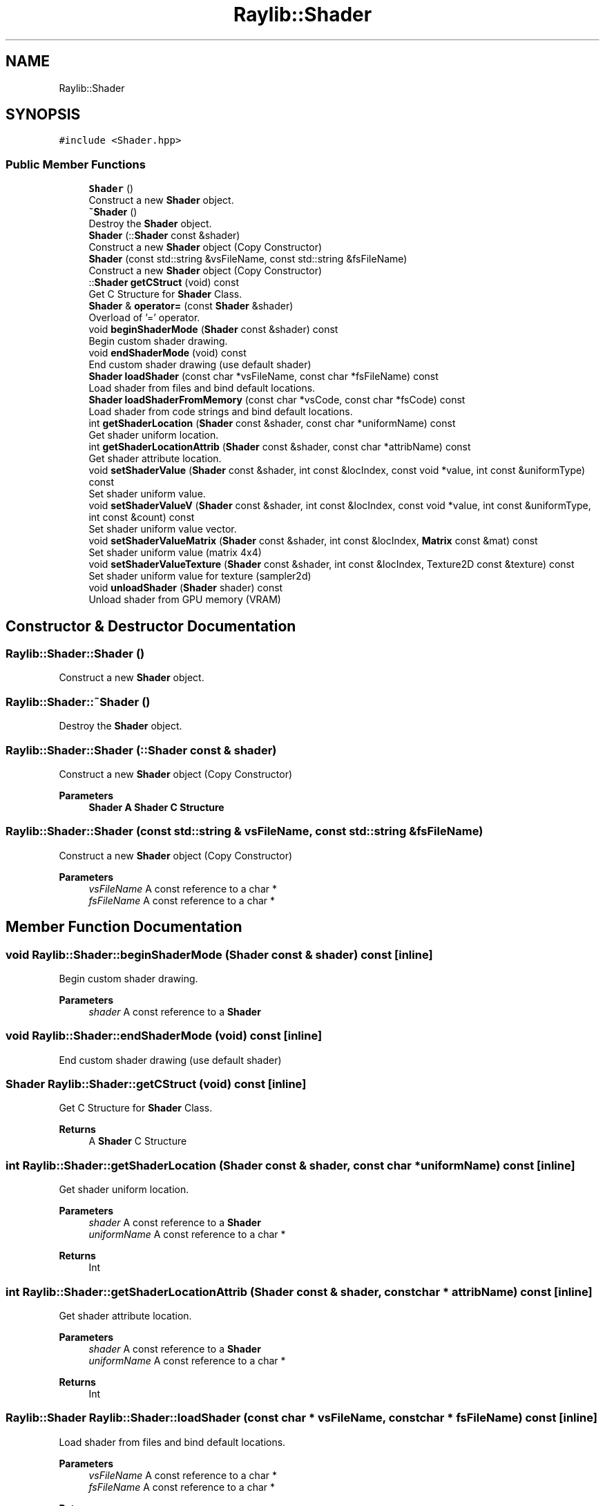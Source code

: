 .TH "Raylib::Shader" 3 "Mon Jun 21 2021" "Version 2.0" "Bomberman" \" -*- nroff -*-
.ad l
.nh
.SH NAME
Raylib::Shader
.SH SYNOPSIS
.br
.PP
.PP
\fC#include <Shader\&.hpp>\fP
.SS "Public Member Functions"

.in +1c
.ti -1c
.RI "\fBShader\fP ()"
.br
.RI "Construct a new \fBShader\fP object\&. "
.ti -1c
.RI "\fB~Shader\fP ()"
.br
.RI "Destroy the \fBShader\fP object\&. "
.ti -1c
.RI "\fBShader\fP (::\fBShader\fP const &shader)"
.br
.RI "Construct a new \fBShader\fP object (Copy Constructor) "
.ti -1c
.RI "\fBShader\fP (const std::string &vsFileName, const std::string &fsFileName)"
.br
.RI "Construct a new \fBShader\fP object (Copy Constructor) "
.ti -1c
.RI "::\fBShader\fP \fBgetCStruct\fP (void) const"
.br
.RI "Get C Structure for \fBShader\fP Class\&. "
.ti -1c
.RI "\fBShader\fP & \fBoperator=\fP (const \fBShader\fP &shader)"
.br
.RI "Overload of '=' operator\&. "
.ti -1c
.RI "void \fBbeginShaderMode\fP (\fBShader\fP const &shader) const"
.br
.RI "Begin custom shader drawing\&. "
.ti -1c
.RI "void \fBendShaderMode\fP (void) const"
.br
.RI "End custom shader drawing (use default shader) "
.ti -1c
.RI "\fBShader\fP \fBloadShader\fP (const char *vsFileName, const char *fsFileName) const"
.br
.RI "Load shader from files and bind default locations\&. "
.ti -1c
.RI "\fBShader\fP \fBloadShaderFromMemory\fP (const char *vsCode, const char *fsCode) const"
.br
.RI "Load shader from code strings and bind default locations\&. "
.ti -1c
.RI "int \fBgetShaderLocation\fP (\fBShader\fP const &shader, const char *uniformName) const"
.br
.RI "Get shader uniform location\&. "
.ti -1c
.RI "int \fBgetShaderLocationAttrib\fP (\fBShader\fP const &shader, const char *attribName) const"
.br
.RI "Get shader attribute location\&. "
.ti -1c
.RI "void \fBsetShaderValue\fP (\fBShader\fP const &shader, int const &locIndex, const void *value, int const &uniformType) const"
.br
.RI "Set shader uniform value\&. "
.ti -1c
.RI "void \fBsetShaderValueV\fP (\fBShader\fP const &shader, int const &locIndex, const void *value, int const &uniformType, int const &count) const"
.br
.RI "Set shader uniform value vector\&. "
.ti -1c
.RI "void \fBsetShaderValueMatrix\fP (\fBShader\fP const &shader, int const &locIndex, \fBMatrix\fP const &mat) const"
.br
.RI "Set shader uniform value (matrix 4x4) "
.ti -1c
.RI "void \fBsetShaderValueTexture\fP (\fBShader\fP const &shader, int const &locIndex, Texture2D const &texture) const"
.br
.RI "Set shader uniform value for texture (sampler2d) "
.ti -1c
.RI "void \fBunloadShader\fP (\fBShader\fP shader) const"
.br
.RI "Unload shader from GPU memory (VRAM) "
.in -1c
.SH "Constructor & Destructor Documentation"
.PP 
.SS "Raylib::Shader::Shader ()"

.PP
Construct a new \fBShader\fP object\&. 
.SS "Raylib::Shader::~Shader ()"

.PP
Destroy the \fBShader\fP object\&. 
.SS "Raylib::Shader::Shader (::\fBShader\fP const & shader)"

.PP
Construct a new \fBShader\fP object (Copy Constructor) 
.PP
\fBParameters\fP
.RS 4
\fI\fBShader\fP\fP A \fBShader\fP C Structure 
.RE
.PP

.SS "Raylib::Shader::Shader (const std::string & vsFileName, const std::string & fsFileName)"

.PP
Construct a new \fBShader\fP object (Copy Constructor) 
.PP
\fBParameters\fP
.RS 4
\fIvsFileName\fP A const reference to a char * 
.br
\fIfsFileName\fP A const reference to a char * 
.RE
.PP

.SH "Member Function Documentation"
.PP 
.SS "void Raylib::Shader::beginShaderMode (\fBShader\fP const & shader) const\fC [inline]\fP"

.PP
Begin custom shader drawing\&. 
.PP
\fBParameters\fP
.RS 4
\fIshader\fP A const reference to a \fBShader\fP 
.RE
.PP

.SS "void Raylib::Shader::endShaderMode (void) const\fC [inline]\fP"

.PP
End custom shader drawing (use default shader) 
.SS "\fBShader\fP Raylib::Shader::getCStruct (void) const\fC [inline]\fP"

.PP
Get C Structure for \fBShader\fP Class\&. 
.PP
\fBReturns\fP
.RS 4
A \fBShader\fP C Structure 
.RE
.PP

.SS "int Raylib::Shader::getShaderLocation (\fBShader\fP const & shader, const char * uniformName) const\fC [inline]\fP"

.PP
Get shader uniform location\&. 
.PP
\fBParameters\fP
.RS 4
\fIshader\fP A const reference to a \fBShader\fP 
.br
\fIuniformName\fP A const reference to a char * 
.RE
.PP
\fBReturns\fP
.RS 4
Int 
.RE
.PP

.SS "int Raylib::Shader::getShaderLocationAttrib (\fBShader\fP const & shader, const char * attribName) const\fC [inline]\fP"

.PP
Get shader attribute location\&. 
.PP
\fBParameters\fP
.RS 4
\fIshader\fP A const reference to a \fBShader\fP 
.br
\fIuniformName\fP A const reference to a char * 
.RE
.PP
\fBReturns\fP
.RS 4
Int 
.RE
.PP

.SS "\fBRaylib::Shader\fP Raylib::Shader::loadShader (const char * vsFileName, const char * fsFileName) const\fC [inline]\fP"

.PP
Load shader from files and bind default locations\&. 
.PP
\fBParameters\fP
.RS 4
\fIvsFileName\fP A const reference to a char * 
.br
\fIfsFileName\fP A const reference to a char *
.RE
.PP
\fBReturns\fP
.RS 4
A \fBShader\fP 
.RE
.PP

.SS "\fBRaylib::Shader\fP Raylib::Shader::loadShaderFromMemory (const char * vsCode, const char * fsCode) const\fC [inline]\fP"

.PP
Load shader from code strings and bind default locations\&. 
.PP
\fBParameters\fP
.RS 4
\fIvsCode\fP A const reference to a char * 
.br
\fIfsCode\fP A const reference to a char *
.RE
.PP
\fBReturns\fP
.RS 4
A \fBShader\fP 
.RE
.PP

.SS "\fBRaylib::Shader\fP & Raylib::Shader::operator= (const \fBShader\fP & shader)\fC [inline]\fP"

.PP
Overload of '=' operator\&. 
.PP
\fBParameters\fP
.RS 4
\fIshader\fP A const reference to a \fBShader\fP 
.RE
.PP
\fBReturns\fP
.RS 4
A reference to \fBShader\fP (\fBShader\fP &) 
.RE
.PP

.SS "void Raylib::Shader::setShaderValue (\fBShader\fP const & shader, int const & locIndex, const void * value, int const & uniformType) const\fC [inline]\fP"

.PP
Set shader uniform value\&. 
.PP
\fBParameters\fP
.RS 4
\fIshader\fP A const reference to a \fBShader\fP 
.br
\fIlocIndex\fP A const reference to an int 
.br
\fIvalue\fP A const Void * 
.br
\fIuniformType\fP A const reference to an int 
.RE
.PP

.SS "void Raylib::Shader::setShaderValueMatrix (\fBShader\fP const & shader, int const & locIndex, \fBMatrix\fP const & mat) const\fC [inline]\fP"

.PP
Set shader uniform value (matrix 4x4) 
.PP
\fBParameters\fP
.RS 4
\fIshader\fP A const reference to a \fBShader\fP 
.br
\fIlocIndex\fP A const reference to an int 
.br
\fImat\fP A const reference to a \fBMatrix\fP 
.RE
.PP

.SS "void Raylib::Shader::setShaderValueTexture (\fBShader\fP const & shader, int const & locIndex, Texture2D const & texture) const\fC [inline]\fP"

.PP
Set shader uniform value for texture (sampler2d) 
.PP
\fBParameters\fP
.RS 4
\fIshader\fP A const reference to a \fBShader\fP 
.br
\fIlocIndex\fP A const reference to an int 
.br
\fItexture\fP A const reference to a \fBTexture\fP 
.RE
.PP

.SS "void Raylib::Shader::setShaderValueV (\fBShader\fP const & shader, int const & locIndex, const void * value, int const & uniformType, int const & count) const\fC [inline]\fP"

.PP
Set shader uniform value vector\&. 
.PP
\fBParameters\fP
.RS 4
\fIshader\fP A const reference to a \fBShader\fP 
.br
\fIlocIndex\fP A const reference to an int 
.br
\fIvalue\fP A const Void * 
.br
\fIuniformType\fP A const reference to an int 
.br
\fIcount\fP A const reference to an int 
.RE
.PP

.SS "void Raylib::Shader::unloadShader (\fBShader\fP shader) const\fC [inline]\fP"

.PP
Unload shader from GPU memory (VRAM) 
.PP
\fBParameters\fP
.RS 4
\fIshader\fP A const reference to a \fBShader\fP 
.RE
.PP


.SH "Author"
.PP 
Generated automatically by Doxygen for Bomberman from the source code\&.
